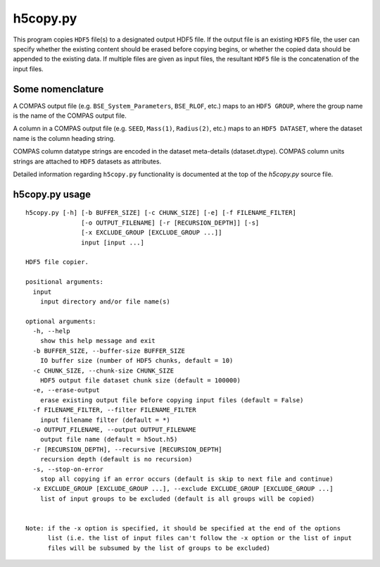 h5copy.py
=========

This program copies ``HDF5`` file(s) to a designated output HDF5 file.  If the output file is an existing ``HDF5`` file, the 
user can  specify whether the existing content should be erased before copying begins, or whether the copied data should be 
appended to the existing data. If multiple files are given as input files, the resultant ``HDF5`` file is the concatenation
of the input files.


Some nomenclature
-----------------

A COMPAS output file (e.g. ``BSE_System_Parameters``, ``BSE_RLOF``, etc.) maps to an ``HDF5 GROUP``, where the group name is 
the name of the COMPAS output file.

A column in a COMPAS output file (e.g. ``SEED``, ``Mass(1)``, ``Radius(2)``, etc.) maps to an ``HDF5 DATASET``, where the 
dataset name is the column heading string.

COMPAS column datatype strings are encoded in the dataset meta-details (dataset.dtype).
COMPAS column units strings are attached to ``HDF5`` datasets as attributes.

Detailed information regarding ``h5copy.py`` functionality is documented at the top of the `h5copy.py` source file.


h5copy.py usage
---------------

::

    h5copy.py [-h] [-b BUFFER_SIZE] [-c CHUNK_SIZE] [-e] [-f FILENAME_FILTER]
                   [-o OUTPUT_FILENAME] [-r [RECURSION_DEPTH]] [-s]
                   [-x EXCLUDE_GROUP [EXCLUDE_GROUP ...]]
                   input [input ...]

    HDF5 file copier.

    positional arguments:
      input
        input directory and/or file name(s)

    optional arguments:
      -h, --help
        show this help message and exit
      -b BUFFER_SIZE, --buffer-size BUFFER_SIZE
        IO buffer size (number of HDF5 chunks, default = 10)
      -c CHUNK_SIZE, --chunk-size CHUNK_SIZE
        HDF5 output file dataset chunk size (default = 100000)
      -e, --erase-output
        erase existing output file before copying input files (default = False)
      -f FILENAME_FILTER, --filter FILENAME_FILTER
        input filename filter (default = *)
      -o OUTPUT_FILENAME, --output OUTPUT_FILENAME
        output file name (default = h5out.h5)
      -r [RECURSION_DEPTH], --recursive [RECURSION_DEPTH]
        recursion depth (default is no recursion)
      -s, --stop-on-error
        stop all copying if an error occurs (default is skip to next file and continue)
      -x EXCLUDE_GROUP [EXCLUDE_GROUP ...], --exclude EXCLUDE_GROUP [EXCLUDE_GROUP ...]
        list of input groups to be excluded (default is all groups will be copied)


    Note: if the -x option is specified, it should be specified at the end of the options 
          list (i.e. the list of input files can't follow the -x option or the list of input 
          files will be subsumed by the list of groups to be excluded)


